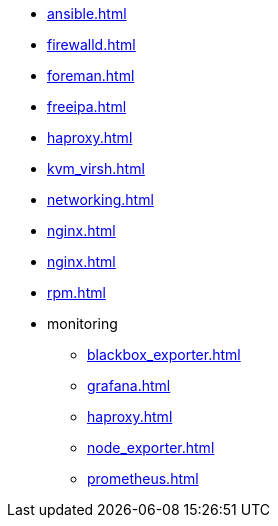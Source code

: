* xref:ansible.adoc[]
* xref:firewalld.adoc[]
* xref:foreman.adoc[]
* xref:freeipa.adoc[]
* xref:haproxy.adoc[]
* xref:kvm_virsh.adoc[]
* xref:networking.adoc[]
* xref:nginx.adoc[]
* xref:nginx.adoc[]
* xref:rpm.adoc[]
* monitoring
** xref:blackbox_exporter.adoc[]
** xref:grafana.adoc[]
** xref:haproxy.adoc[]
** xref:node_exporter.adoc[]
** xref:prometheus.adoc[]
